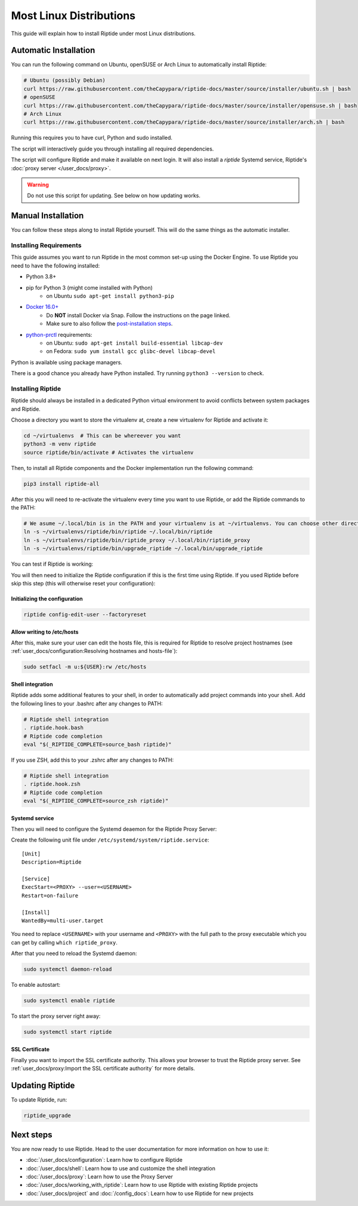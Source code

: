 Most Linux Distributions
------------------------

This guide will explain how to install Riptide under most Linux distributions.

Automatic Installation
~~~~~~~~~~~~~~~~~~~~~~
You can run the following command on Ubuntu, openSUSE or Arch Linux to automatically install Riptide:

.. code-block:: bash

  # Ubuntu (possibly Debian)
  curl https://raw.githubusercontent.com/theCapypara/riptide-docs/master/source/installer/ubuntu.sh | bash
  # openSUSE
  curl https://raw.githubusercontent.com/theCapypara/riptide-docs/master/source/installer/opensuse.sh | bash
  # Arch Linux
  curl https://raw.githubusercontent.com/theCapypara/riptide-docs/master/source/installer/arch.sh | bash

Running this requires you to have curl, Python and sudo installed.

The script will interactively guide you through installing all required dependencies.

The script will configure Riptide and make it available on next login. It will also install a `riptide` Systemd
service, Riptide's :doc:`proxy server </user_docs/proxy>`.

.. warning::
  Do not use this script for updating. See below on how updating works.

Manual Installation
~~~~~~~~~~~~~~~~~~~
You can follow these steps along to install Riptide yourself. 
This will do the same things as the automatic installer.

Installing Requirements
^^^^^^^^^^^^^^^^^^^^^^^

This guide assumes you want to run Riptide in the most common set-up using the Docker Engine.
To use Riptide you need to have the following installed:

* Python 3.8+
* pip for Python 3 (might come installed with Python)
    * on Ubuntu ``sudo apt-get install python3-pip``
* `Docker 16.0+ <https://docs.docker.com/install/>`_
    * Do **NOT** install Docker via Snap. Follow the instructions on the page linked.
    * Make sure to also follow the `post-installation steps <https://docs.docker.com/install/linux/linux-postinstall/>`_.
* `python-prctl <https://github.com/seveas/python-prctl>`_ requirements:
    * on Ubuntu: ``sudo apt-get install build-essential libcap-dev``
    * on Fedora: ``sudo yum install gcc glibc-devel libcap-devel``

Python is available using package managers.

There is a good chance you already have Python installed. Try running ``python3 --version`` to check.

Installing Riptide
^^^^^^^^^^^^^^^^^^
Riptide should always be installed in a dedicated Python virtual environment to avoid conflicts between system packages and Riptide.

Choose a directory you want to store the virtualenv at, create a new virtualenv for Riptide and activate it:

.. code-block:: bash

  cd ~/virtualenvs  # This can be whereever you want
  python3 -m venv riptide
  source riptide/bin/activate # Activates the virtualenv

Then, to install all Riptide components and the Docker implementation run the following command:

.. code-block:: bash

  pip3 install riptide-all


After this you will need to re-activate the virtualenv every time you want to use Riptide, or add the Riptide commands to the PATH:

.. code-block:: bash

  # We asume ~/.local/bin is in the PATH and your virtualenv is at ~/virtualenvs. You can choose other directories if not.
  ln -s ~/virtualenvs/riptide/bin/riptide ~/.local/bin/riptide
  ln -s ~/virtualenvs/riptide/bin/riptide_proxy ~/.local/bin/riptide_proxy
  ln -s ~/virtualenvs/riptide/bin/upgrade_riptide ~/.local/bin/upgrade_riptide

You can test if Riptide is working:

.. raw:: html

   <script src="../_static/asciinema-player.js"></script>
   <asciinema-player src="../_static/casts/test_riptide.cast" cols="80" rows="24"></asciinema-player>

You will then need to initialize the Riptide configuration if this is the first time using Riptide. If you used Riptide
before skip this step (this will otherwise reset your configuration):

Initializing the configuration
..............................

.. code-block:: bash

   riptide config-edit-user --factoryreset

Allow writing to /etc/hosts
...........................

After this, make sure your user can edit the hosts file, this is required for Riptide to resolve
project hostnames (see :ref:`user_docs/configuration:Resolving hostnames and hosts-file`):

.. code-block:: bash

  sudo setfacl -m u:${USER}:rw /etc/hosts

Shell integration
.................

Riptide adds some additional features to your shell, in order to automatically add project
commands into your shell. Add the following lines to your .bashrc after any changes to PATH:

.. code-block:: bash

  # Riptide shell integration
  . riptide.hook.bash
  # Riptide code completion
  eval "$(_RIPTIDE_COMPLETE=source_bash riptide)"

If you use ZSH, add this to your .zshrc after any changes to PATH:

.. code-block:: zsh

  # Riptide shell integration
  . riptide.hook.zsh
  # Riptide code completion
  eval "$(_RIPTIDE_COMPLETE=source_zsh riptide)"

Systemd service
...............

Then you will need to configure the Systemd deaemon for the Riptide Proxy Server:

Create the following unit file under ``/etc/systemd/system/riptide.service``::

  [Unit]
  Description=Riptide

  [Service]
  ExecStart=<PROXY> --user=<USERNAME>
  Restart=on-failure

  [Install]
  WantedBy=multi-user.target

You need to replace ``<USERNAME>`` with your username and ``<PROXY>`` with the
full path to the proxy executable which you can get by calling ``which riptide_proxy``.

After that you need to reload the Systemd daemon:

.. code-block:: bash

  sudo systemctl daemon-reload

To enable autostart:

.. code-block:: bash

  sudo systemctl enable riptide

To start the proxy server right away:

.. code-block:: bash

  sudo systemctl start riptide

SSL Certificate
...............

Finally you want to import the SSL certificate authority. This allows your browser to trust
the Riptide proxy server. See :ref:`user_docs/proxy:Import the SSL certificate authority` for more details.


Updating Riptide
~~~~~~~~~~~~~~~~

To update Riptide, run:

.. code-block:: bash

  riptide_upgrade

Next steps
~~~~~~~~~~
You are now ready to use Riptide. Head to the user documentation for more information on how to use it:

- :doc:`/user_docs/configuration`: Learn how to configure Riptide
- :doc:`/user_docs/shell`: Learn how to use and customize the shell integration
- :doc:`/user_docs/proxy`: Learn how to use the Proxy Server
- :doc:`/user_docs/working_with_riptide`: Learn how to use Riptide with existing Riptide projects
- :doc:`/user_docs/project` and :doc:`/config_docs`: Learn how to use Riptide for new projects
